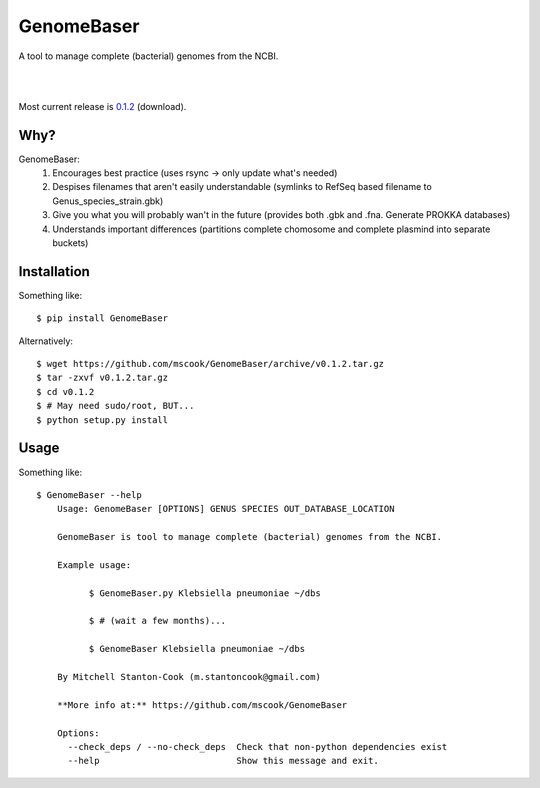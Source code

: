GenomeBaser
===========

A tool to manage complete (bacterial) genomes from the NCBI.

|

.. image:: https://landscape.io/github/mscook/GenomeBaser/master/landscape.png
   :target: https://landscape.io/github/mscook/GenomeBaser/master
      :alt: Code Health

|

.. image:: http://gitshields.com/v2/drone/github.com/mscook/GenomeBaser/brightgreen-red.png
  :target: https://drone.io/github.com/mscook/GenomeBaser
     :alt: Build status (Drone.io)


Most current release is 0.1.2_ (download).


Why?
----

GenomeBaser:
    1) Encourages best practice (uses rsync -> only update what's needed)
    2) Despises filenames that aren't easily understandable (symlinks to 
       RefSeq based filename to  Genus_species_strain.gbk)
    3) Give you what you will probably wan't in the future (provides both .gbk 
       and .fna. Generate PROKKA databases)
    4) Understands important differences (partitions complete chomosome and 
       complete plasmind into separate buckets)


Installation
------------

Something like::

    $ pip install GenomeBaser

Alternatively::

    $ wget https://github.com/mscook/GenomeBaser/archive/v0.1.2.tar.gz
    $ tar -zxvf v0.1.2.tar.gz
    $ cd v0.1.2
    $ # May need sudo/root, BUT...
    $ python setup.py install


Usage
-----

Something like::

    $ GenomeBaser --help
        Usage: GenomeBaser [OPTIONS] GENUS SPECIES OUT_DATABASE_LOCATION

        GenomeBaser is tool to manage complete (bacterial) genomes from the NCBI.

        Example usage:

              $ GenomeBaser.py Klebsiella pneumoniae ~/dbs

              $ # (wait a few months)...

              $ GenomeBaser Klebsiella pneumoniae ~/dbs

        By Mitchell Stanton-Cook (m.stantoncook@gmail.com)

        **More info at:** https://github.com/mscook/GenomeBaser

        Options:
          --check_deps / --no-check_deps  Check that non-python dependencies exist
          --help                          Show this message and exit.



.. _0.1.2: https://github.com/mscook/GenomeBaser/archive/v0.1.2.tar.gz
